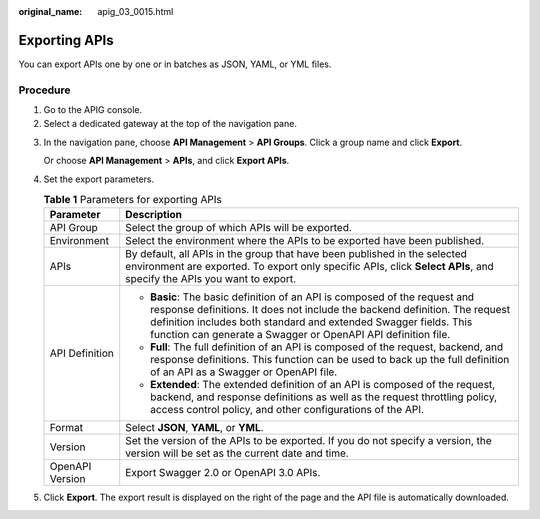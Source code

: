 :original_name: apig_03_0015.html

.. _apig_03_0015:

Exporting APIs
==============

You can export APIs one by one or in batches as JSON, YAML, or YML files.

Procedure
---------

#. Go to the APIG console.
#. Select a dedicated gateway at the top of the navigation pane.

3. In the navigation pane, choose **API Management** > **API Groups**. Click a group name and click **Export**.

   Or choose **API Management** > **APIs**, and click **Export APIs**.

4. Set the export parameters.

   .. table:: **Table 1** Parameters for exporting APIs

      +-----------------------------------+-----------------------------------------------------------------------------------------------------------------------------------------------------------------------------------------------------------------------------------------------------------------------------------------------+
      | Parameter                         | Description                                                                                                                                                                                                                                                                                   |
      +===================================+===============================================================================================================================================================================================================================================================================================+
      | API Group                         | Select the group of which APIs will be exported.                                                                                                                                                                                                                                              |
      +-----------------------------------+-----------------------------------------------------------------------------------------------------------------------------------------------------------------------------------------------------------------------------------------------------------------------------------------------+
      | Environment                       | Select the environment where the APIs to be exported have been published.                                                                                                                                                                                                                     |
      +-----------------------------------+-----------------------------------------------------------------------------------------------------------------------------------------------------------------------------------------------------------------------------------------------------------------------------------------------+
      | APIs                              | By default, all APIs in the group that have been published in the selected environment are exported. To export only specific APIs, click **Select APIs**, and specify the APIs you want to export.                                                                                            |
      +-----------------------------------+-----------------------------------------------------------------------------------------------------------------------------------------------------------------------------------------------------------------------------------------------------------------------------------------------+
      | API Definition                    | -  **Basic**: The basic definition of an API is composed of the request and response definitions. It does not include the backend definition. The request definition includes both standard and extended Swagger fields. This function can generate a Swagger or OpenAPI API definition file. |
      |                                   | -  **Full**: The full definition of an API is composed of the request, backend, and response definitions. This function can be used to back up the full definition of an API as a Swagger or OpenAPI file.                                                                                    |
      |                                   | -  **Extended**: The extended definition of an API is composed of the request, backend, and response definitions as well as the request throttling policy, access control policy, and other configurations of the API.                                                                        |
      +-----------------------------------+-----------------------------------------------------------------------------------------------------------------------------------------------------------------------------------------------------------------------------------------------------------------------------------------------+
      | Format                            | Select **JSON**, **YAML**, or **YML**.                                                                                                                                                                                                                                                        |
      +-----------------------------------+-----------------------------------------------------------------------------------------------------------------------------------------------------------------------------------------------------------------------------------------------------------------------------------------------+
      | Version                           | Set the version of the APIs to be exported. If you do not specify a version, the version will be set as the current date and time.                                                                                                                                                            |
      +-----------------------------------+-----------------------------------------------------------------------------------------------------------------------------------------------------------------------------------------------------------------------------------------------------------------------------------------------+
      | OpenAPI Version                   | Export Swagger 2.0 or OpenAPI 3.0 APIs.                                                                                                                                                                                                                                                       |
      +-----------------------------------+-----------------------------------------------------------------------------------------------------------------------------------------------------------------------------------------------------------------------------------------------------------------------------------------------+

5. Click **Export**. The export result is displayed on the right of the page and the API file is automatically downloaded.
